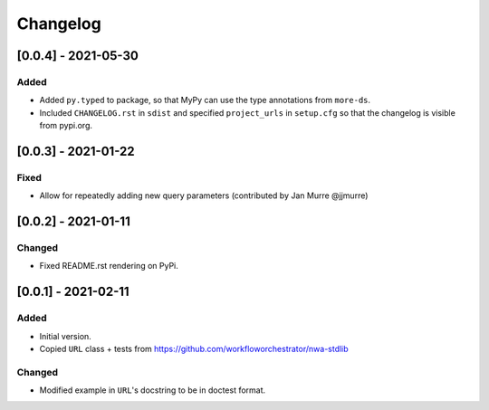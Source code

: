Changelog
=========

[0.0.4] - 2021-05-30
--------------------

Added
^^^^^

- Added ``py.typed`` to package, so that MyPy can use the type annotations from
  ``more-ds``.
- Included ``CHANGELOG.rst`` in ``sdist`` and specified ``project_urls`` in
  ``setup.cfg`` so that the changelog is visible from pypi.org.


[0.0.3] - 2021-01-22
--------------------

Fixed
^^^^^

- Allow for repeatedly adding new query parameters (contributed by Jan Murre
  @jjmurre)

[0.0.2] - 2021-01-11
--------------------

Changed
^^^^^^^

- Fixed README.rst rendering on PyPi.


[0.0.1] - 2021-02-11
--------------------

Added
^^^^^

- Initial version.
- Copied ``URL`` class + tests from https://github.com/workfloworchestrator/nwa-stdlib

Changed
^^^^^^^

- Modified example in ``URL``'s docstring to be in doctest format.
